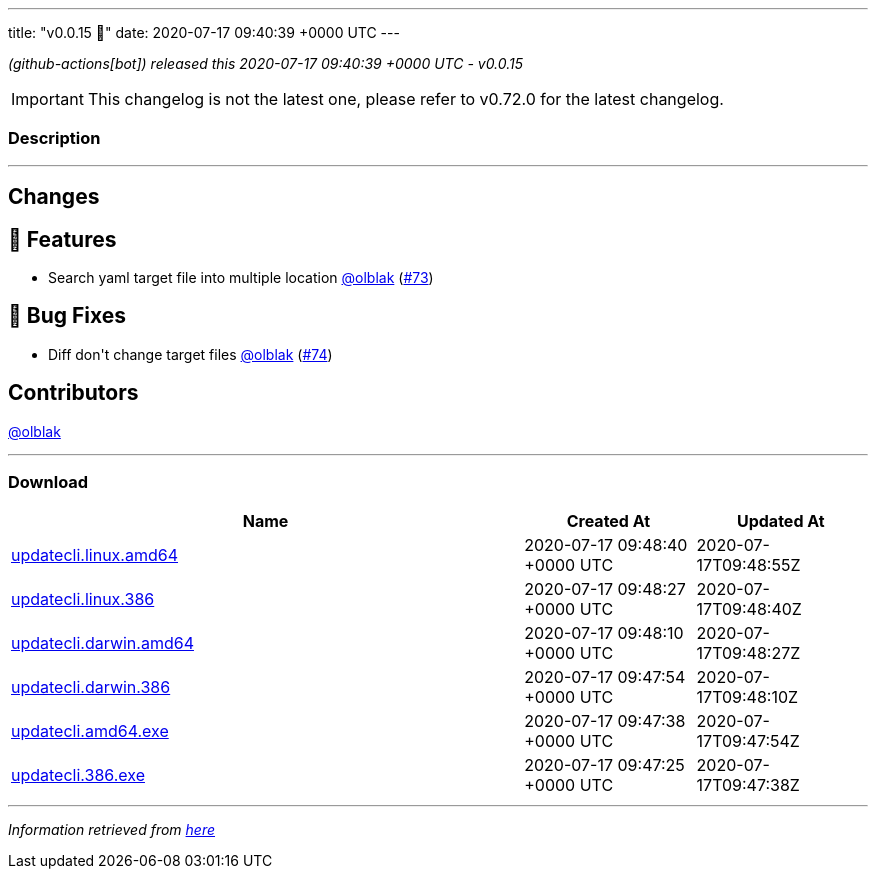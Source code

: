 ---
title: "v0.0.15 🌈"
date: 2020-07-17 09:40:39 +0000 UTC
---

// Disclaimer: this file is generated, do not edit it manually.


__ (github-actions[bot]) released this 2020-07-17 09:40:39 +0000 UTC - v0.0.15__



IMPORTANT: This changelog is not the latest one, please refer to v0.72.0 for the latest changelog.


=== Description

---

++++

<h2>Changes</h2>
<h2>🚀 Features</h2>
<ul>
<li>Search yaml target file into multiple location <a class="user-mention notranslate" data-hovercard-type="user" data-hovercard-url="/users/olblak/hovercard" data-octo-click="hovercard-link-click" data-octo-dimensions="link_type:self" href="https://github.com/olblak">@olblak</a> (<a class="issue-link js-issue-link" data-error-text="Failed to load title" data-id="659014683" data-permission-text="Title is private" data-url="https://github.com/updatecli/updatecli/issues/73" data-hovercard-type="pull_request" data-hovercard-url="/updatecli/updatecli/pull/73/hovercard" href="https://github.com/updatecli/updatecli/pull/73">#73</a>)</li>
</ul>
<h2>🐛 Bug Fixes</h2>
<ul>
<li>Diff don't change target files <a class="user-mention notranslate" data-hovercard-type="user" data-hovercard-url="/users/olblak/hovercard" data-octo-click="hovercard-link-click" data-octo-dimensions="link_type:self" href="https://github.com/olblak">@olblak</a> (<a class="issue-link js-issue-link" data-error-text="Failed to load title" data-id="659064496" data-permission-text="Title is private" data-url="https://github.com/updatecli/updatecli/issues/74" data-hovercard-type="pull_request" data-hovercard-url="/updatecli/updatecli/pull/74/hovercard" href="https://github.com/updatecli/updatecli/pull/74">#74</a>)</li>
</ul>
<h2>Contributors</h2>
<p><a class="user-mention notranslate" data-hovercard-type="user" data-hovercard-url="/users/olblak/hovercard" data-octo-click="hovercard-link-click" data-octo-dimensions="link_type:self" href="https://github.com/olblak">@olblak</a></p>

++++

---



=== Download

[cols="3,1,1" options="header" frame="all" grid="rows"]
|===
| Name | Created At | Updated At

| link:https://github.com/updatecli/updatecli/releases/download/v0.0.15/updatecli.linux.amd64[updatecli.linux.amd64] | 2020-07-17 09:48:40 +0000 UTC | 2020-07-17T09:48:55Z

| link:https://github.com/updatecli/updatecli/releases/download/v0.0.15/updatecli.linux.386[updatecli.linux.386] | 2020-07-17 09:48:27 +0000 UTC | 2020-07-17T09:48:40Z

| link:https://github.com/updatecli/updatecli/releases/download/v0.0.15/updatecli.darwin.amd64[updatecli.darwin.amd64] | 2020-07-17 09:48:10 +0000 UTC | 2020-07-17T09:48:27Z

| link:https://github.com/updatecli/updatecli/releases/download/v0.0.15/updatecli.darwin.386[updatecli.darwin.386] | 2020-07-17 09:47:54 +0000 UTC | 2020-07-17T09:48:10Z

| link:https://github.com/updatecli/updatecli/releases/download/v0.0.15/updatecli.amd64.exe[updatecli.amd64.exe] | 2020-07-17 09:47:38 +0000 UTC | 2020-07-17T09:47:54Z

| link:https://github.com/updatecli/updatecli/releases/download/v0.0.15/updatecli.386.exe[updatecli.386.exe] | 2020-07-17 09:47:25 +0000 UTC | 2020-07-17T09:47:38Z

|===


---

__Information retrieved from link:https://github.com/updatecli/updatecli/releases/tag/v0.0.15[here]__

